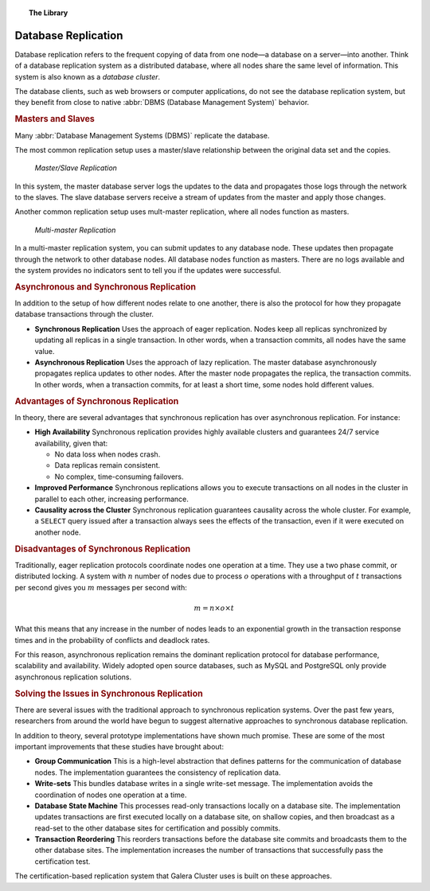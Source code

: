 .. topic:: The Library
   :name: left-margin

   .. cssclass:: no-bull

      - :doc:`Documentation <./index>`
      - :doc:`Knowledge Base <../kb/index>`

      .. cssclass:: no-bull-sub

         - :doc:`Troubleshooting <../kb/trouble/index>`
         - :doc:`Best Practices <../kb/best/index>`

      - :doc:`FAQ <../faq>`
      - :doc:`Training <../training/index>`

      .. cssclass:: no-bull-sub

         - :doc:`Tutorial Articles <../training/tutorials/index>`
         - :doc:`Training Videos <../training/videos/index>`

      .. cssclass:: bull-head

         Related Documents

      - :doc:`Certification Replication <certification-based-replication>`
      - :doc:`tech-desc-introduction`
      - :doc:`node-states`
      - :doc:`isolation-levels`
      - :doc:`Node Recovery <recovery>`
      - :doc:`weighted-quorum`
      - :doc:`Replicaiton Architecture <architecture>`
      - :doc:`state-transfer`
      - :doc:`streaming-replication`

      .. cssclass:: bull-head

         Related Articles


.. cssclass:: library-document
.. _`database-replication`:

======================
 Database Replication
======================

.. index::
   pair: Database cluster; Descriptions

Database replication refers to the frequent copying of data from one node |---| a database on a server |---| into another.  Think of a database replication system as a distributed database, where all nodes share the same level of information.  This system is also known as a *database cluster*.

The database clients, such as web browsers or computer applications, do not see the database replication system, but they benefit from close to native :abbr:`DBMS (Database Management System)` behavior.


.. _`masters-slaves`:
.. rubric:: Masters and Slaves
   :class: rubric-1

Many :abbr:`Database Management Systems (DBMS)` replicate the database.

The most common replication setup uses a master/slave relationship between the original data set and the copies.


.. figure:: ../images/asynchronousreplication.png

   *Master/Slave Replication*

In this system, the master database server logs the updates to the data and propagates those logs through the network to the slaves.  The slave database servers receive a stream of updates from the master and apply those changes.

Another common replication setup uses mult-master replication, where all nodes function as masters.

.. figure:: ../images/synchronousreplication.png

   *Multi-master Replication*

In a multi-master replication system, you can submit updates to any database node.  These updates then propagate through the network to other database nodes.  All database nodes function as masters.  There are no logs available and the system provides no indicators sent to tell you if the updates were successful.


.. _`asynchronous-synchronous-replication`:
.. rubric:: Asynchronous and Synchronous Replication
   :class: rubric-1

.. index::
   pair: Eager replication; Descriptions
.. index::
   pair: Lazy replication; Descriptions
.. index::
   pair: Asynchronous replication; Descriptions
.. index::
   pair: Synchronous replication; Descriptions

In addition to the setup of how different nodes relate to one another, there is also the protocol for how they propagate database transactions through the cluster.

- **Synchronous Replication** Uses the approach of eager replication.  Nodes keep all replicas synchronized by updating all replicas in a single transaction.  In other words, when a transaction commits, all nodes have the same value.

- **Asynchronous Replication** Uses the approach of lazy replication.  The master database asynchronously propagates replica updates to other nodes.  After the master node propagates the replica, the transaction commits.  In other words, when a transaction commits, for at least a short time, some nodes hold different values.


.. _`advantages-synchronous-replication`:
.. rubric:: Advantages of Synchronous Replication
   :class: rubric-2

In theory, there are several advantages that synchronous replication has over asynchronous replication.  For instance:


- **High Availability** Synchronous replication provides highly available clusters and guarantees 24/7 service availability, given that:

  - No data loss when nodes crash.
  - Data replicas remain consistent.
  - No complex, time-consuming failovers.

- **Improved Performance** Synchronous replications allows you to execute transactions on all nodes in the cluster in parallel to each other, increasing performance.

- **Causality across the Cluster** Synchronous replication guarantees causality across the whole cluster.  For example, a ``SELECT`` query issued after a transaction always sees the effects of the transaction, even if it were executed on another node.

.. _`disadvantages-synchronous-replication`:
.. rubric:: Disadvantages of Synchronous Replication
   :class: rubric-2

Traditionally, eager replication protocols coordinate nodes one operation at a time.  They use a two phase commit, or distributed locking.  A system with :math:`n` number of nodes due to process :math:`o` operations with a throughput of :math:`t` transactions per second gives you :math:`m` messages per second with:

.. math::

   m = n \times o \times t


What this means that any increase in the number of nodes leads to an exponential growth in the transaction response times and in the probability of conflicts and deadlock rates.

For this reason, asynchronous replication remains the dominant replication protocol for database performance, scalability and availability.  Widely adopted open source databases, such as MySQL and PostgreSQL only provide asynchronous replication solutions.


.. _`solving-issues-synchronous-replication`:
.. rubric:: Solving the Issues in Synchronous Replication
   :class: rubric-1

There are several issues with the traditional approach to synchronous replication systems.  Over the past few years, researchers from around the world have begun to suggest alternative approaches to synchronous database replication.

In addition to theory, several prototype implementations have shown much promise.  These are some of the most important improvements that these studies have brought about:

- **Group Communication**  This is a high-level abstraction that defines patterns for the communication of database nodes.  The implementation guarantees the consistency of replication data.

- **Write-sets** This bundles database writes in a single write-set message.  The implementation avoids the coordination of nodes one operation at a time.

- **Database State Machine** This processes read-only transactions locally on a database site.  The implementation updates transactions are first executed locally on a database site, on shallow copies, and then broadcast as a read-set to the other database sites for certification and possibly commits.

- **Transaction Reordering** This reorders transactions before the database site commits and broadcasts them to the other database sites.  The implementation increases the number of transactions that successfully pass the certification test.

The certification-based replication system that Galera Cluster uses is built on these approaches.


.. |times|   unicode:: U+00D7 .. MULTIPLICATION SIGN

.. |---|   unicode:: U+2014 .. EM DASH
   :trim:
